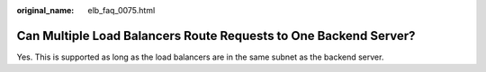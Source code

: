 :original_name: elb_faq_0075.html

.. _elb_faq_0075:

Can Multiple Load Balancers Route Requests to One Backend Server?
=================================================================

Yes. This is supported as long as the load balancers are in the same subnet as the backend server.
